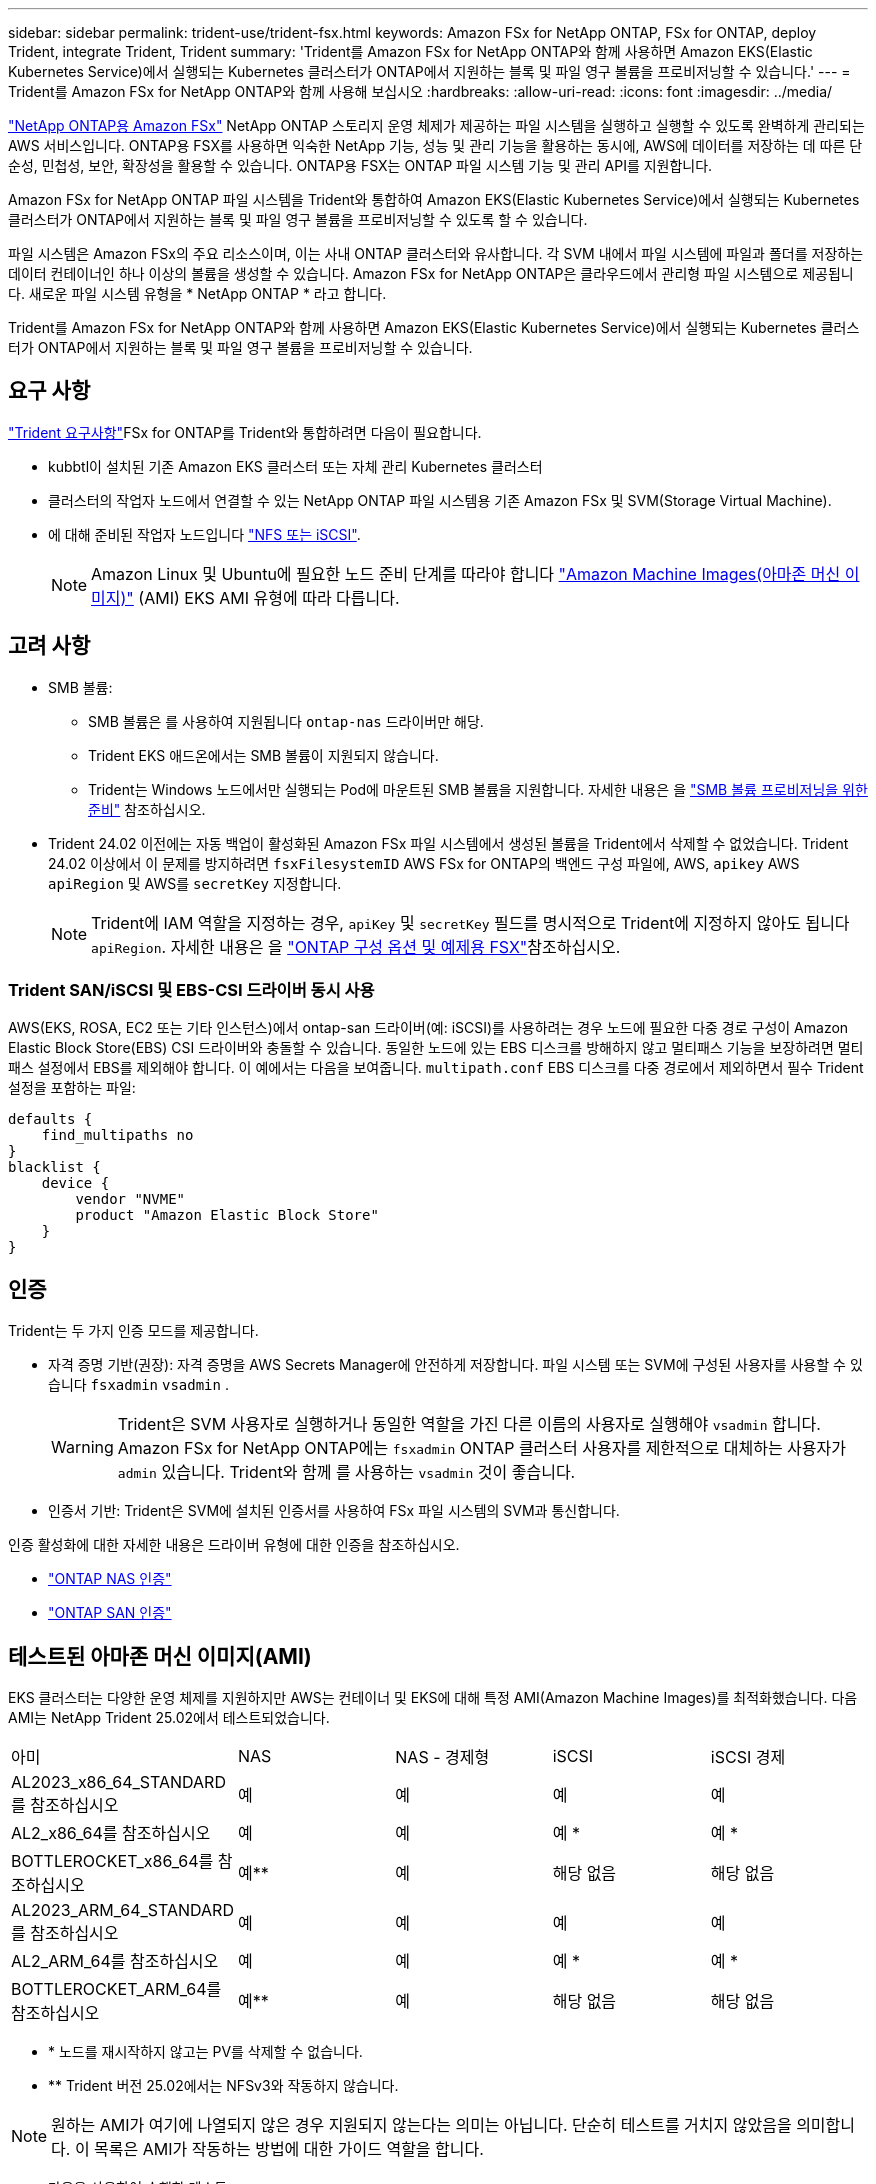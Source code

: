 ---
sidebar: sidebar 
permalink: trident-use/trident-fsx.html 
keywords: Amazon FSx for NetApp ONTAP, FSx for ONTAP, deploy Trident, integrate Trident, Trident 
summary: 'Trident를 Amazon FSx for NetApp ONTAP와 함께 사용하면 Amazon EKS(Elastic Kubernetes Service)에서 실행되는 Kubernetes 클러스터가 ONTAP에서 지원하는 블록 및 파일 영구 볼륨을 프로비저닝할 수 있습니다.' 
---
= Trident를 Amazon FSx for NetApp ONTAP와 함께 사용해 보십시오
:hardbreaks:
:allow-uri-read: 
:icons: font
:imagesdir: ../media/


[role="lead"]
https://docs.aws.amazon.com/fsx/latest/ONTAPGuide/what-is-fsx-ontap.html["NetApp ONTAP용 Amazon FSx"^] NetApp ONTAP 스토리지 운영 체제가 제공하는 파일 시스템을 실행하고 실행할 수 있도록 완벽하게 관리되는 AWS 서비스입니다. ONTAP용 FSX를 사용하면 익숙한 NetApp 기능, 성능 및 관리 기능을 활용하는 동시에, AWS에 데이터를 저장하는 데 따른 단순성, 민첩성, 보안, 확장성을 활용할 수 있습니다. ONTAP용 FSX는 ONTAP 파일 시스템 기능 및 관리 API를 지원합니다.

Amazon FSx for NetApp ONTAP 파일 시스템을 Trident와 통합하여 Amazon EKS(Elastic Kubernetes Service)에서 실행되는 Kubernetes 클러스터가 ONTAP에서 지원하는 블록 및 파일 영구 볼륨을 프로비저닝할 수 있도록 할 수 있습니다.

파일 시스템은 Amazon FSx의 주요 리소스이며, 이는 사내 ONTAP 클러스터와 유사합니다. 각 SVM 내에서 파일 시스템에 파일과 폴더를 저장하는 데이터 컨테이너인 하나 이상의 볼륨을 생성할 수 있습니다. Amazon FSx for NetApp ONTAP은 클라우드에서 관리형 파일 시스템으로 제공됩니다. 새로운 파일 시스템 유형을 * NetApp ONTAP * 라고 합니다.

Trident를 Amazon FSx for NetApp ONTAP와 함께 사용하면 Amazon EKS(Elastic Kubernetes Service)에서 실행되는 Kubernetes 클러스터가 ONTAP에서 지원하는 블록 및 파일 영구 볼륨을 프로비저닝할 수 있습니다.



== 요구 사항

link:../trident-get-started/requirements.html["Trident 요구사항"]FSx for ONTAP를 Trident와 통합하려면 다음이 필요합니다.

* kubbtl이 설치된 기존 Amazon EKS 클러스터 또는 자체 관리 Kubernetes 클러스터
* 클러스터의 작업자 노드에서 연결할 수 있는 NetApp ONTAP 파일 시스템용 기존 Amazon FSx 및 SVM(Storage Virtual Machine).
* 에 대해 준비된 작업자 노드입니다 link:worker-node-prep.html["NFS 또는 iSCSI"].
+

NOTE: Amazon Linux 및 Ubuntu에 필요한 노드 준비 단계를 따라야 합니다 https://docs.aws.amazon.com/AWSEC2/latest/UserGuide/AMIs.html["Amazon Machine Images(아마존 머신 이미지)"^] (AMI) EKS AMI 유형에 따라 다릅니다.





== 고려 사항

* SMB 볼륨:
+
** SMB 볼륨은 를 사용하여 지원됩니다 `ontap-nas` 드라이버만 해당.
** Trident EKS 애드온에서는 SMB 볼륨이 지원되지 않습니다.
** Trident는 Windows 노드에서만 실행되는 Pod에 마운트된 SMB 볼륨을 지원합니다. 자세한 내용은 을 link:../trident-use/trident-fsx-storage-backend.html#prepare-to-provision-smb-volumes["SMB 볼륨 프로비저닝을 위한 준비"] 참조하십시오.


* Trident 24.02 이전에는 자동 백업이 활성화된 Amazon FSx 파일 시스템에서 생성된 볼륨을 Trident에서 삭제할 수 없었습니다. Trident 24.02 이상에서 이 문제를 방지하려면 `fsxFilesystemID` AWS FSx for ONTAP의 백엔드 구성 파일에, AWS, `apikey` AWS `apiRegion` 및 AWS를 `secretKey` 지정합니다.
+

NOTE: Trident에 IAM 역할을 지정하는 경우, `apiKey` 및 `secretKey` 필드를 명시적으로 Trident에 지정하지 않아도 됩니다 `apiRegion`. 자세한 내용은 을 link:../trident-use/trident-fsx-examples.html["ONTAP 구성 옵션 및 예제용 FSX"]참조하십시오.





=== Trident SAN/iSCSI 및 EBS-CSI 드라이버 동시 사용

AWS(EKS, ROSA, EC2 또는 기타 인스턴스)에서 ontap-san 드라이버(예: iSCSI)를 사용하려는 경우 노드에 필요한 다중 경로 구성이 Amazon Elastic Block Store(EBS) CSI 드라이버와 충돌할 수 있습니다.  동일한 노드에 있는 EBS 디스크를 방해하지 않고 멀티패스 기능을 보장하려면 멀티패스 설정에서 EBS를 제외해야 합니다.  이 예에서는 다음을 보여줍니다. `multipath.conf` EBS 디스크를 다중 경로에서 제외하면서 필수 Trident 설정을 포함하는 파일:

[listing]
----
defaults {
    find_multipaths no
}
blacklist {
    device {
        vendor "NVME"
        product "Amazon Elastic Block Store"
    }
}
----


== 인증

Trident는 두 가지 인증 모드를 제공합니다.

* 자격 증명 기반(권장): 자격 증명을 AWS Secrets Manager에 안전하게 저장합니다. 파일 시스템 또는 SVM에 구성된 사용자를 사용할 수 있습니다 `fsxadmin` `vsadmin` .
+

WARNING: Trident은 SVM 사용자로 실행하거나 동일한 역할을 가진 다른 이름의 사용자로 실행해야 `vsadmin` 합니다. Amazon FSx for NetApp ONTAP에는 `fsxadmin` ONTAP 클러스터 사용자를 제한적으로 대체하는 사용자가 `admin` 있습니다. Trident와 함께 를 사용하는 `vsadmin` 것이 좋습니다.

* 인증서 기반: Trident은 SVM에 설치된 인증서를 사용하여 FSx 파일 시스템의 SVM과 통신합니다.


인증 활성화에 대한 자세한 내용은 드라이버 유형에 대한 인증을 참조하십시오.

* link:ontap-nas-prep.html["ONTAP NAS 인증"]
* link:ontap-san-prep.html["ONTAP SAN 인증"]




== 테스트된 아마존 머신 이미지(AMI)

EKS 클러스터는 다양한 운영 체제를 지원하지만 AWS는 컨테이너 및 EKS에 대해 특정 AMI(Amazon Machine Images)를 최적화했습니다. 다음 AMI는 NetApp Trident 25.02에서 테스트되었습니다.

|===


| 아미 | NAS | NAS - 경제형 | iSCSI | iSCSI 경제 


| AL2023_x86_64_STANDARD를 참조하십시오 | 예 | 예 | 예 | 예 


| AL2_x86_64를 참조하십시오 | 예 | 예 | 예 * | 예 * 


| BOTTLEROCKET_x86_64를 참조하십시오 | 예** | 예 | 해당 없음 | 해당 없음 


| AL2023_ARM_64_STANDARD를 참조하십시오 | 예 | 예 | 예 | 예 


| AL2_ARM_64를 참조하십시오 | 예 | 예 | 예 * | 예 * 


| BOTTLEROCKET_ARM_64를 참조하십시오 | 예** | 예 | 해당 없음 | 해당 없음 
|===
* * 노드를 재시작하지 않고는 PV를 삭제할 수 없습니다.
* ** Trident 버전 25.02에서는 NFSv3와 작동하지 않습니다.



NOTE: 원하는 AMI가 여기에 나열되지 않은 경우 지원되지 않는다는 의미는 아닙니다. 단순히 테스트를 거치지 않았음을 의미합니다. 이 목록은 AMI가 작동하는 방법에 대한 가이드 역할을 합니다.

* 다음을 사용하여 수행한 테스트:

* EKS 버전: 1.32
* 설치 방법: Helm 25.06 및 AWS 추가 기능 25.06
* NAS의 경우 NFSv3과 NFSv4.1이 모두 테스트되었습니다.
* SAN 전용 iSCSI는 테스트되었으며 NVMe-oF는 테스트되지 않았습니다.


* 수행된 테스트 *:

* 생성 : 저장 클래스, PVC, POD
* 삭제: Pod, PVC(일반, qtree/LUN – 경제성, NAS와 AWS 백업)




== 자세한 내용을 확인하십시오

* https://docs.aws.amazon.com/fsx/latest/ONTAPGuide/what-is-fsx-ontap.html["NetApp ONTAP용 Amazon FSx 문서"^]
* https://www.netapp.com/blog/amazon-fsx-for-netapp-ontap/["NetApp ONTAP용 Amazon FSx 블로그 게시물"^]

